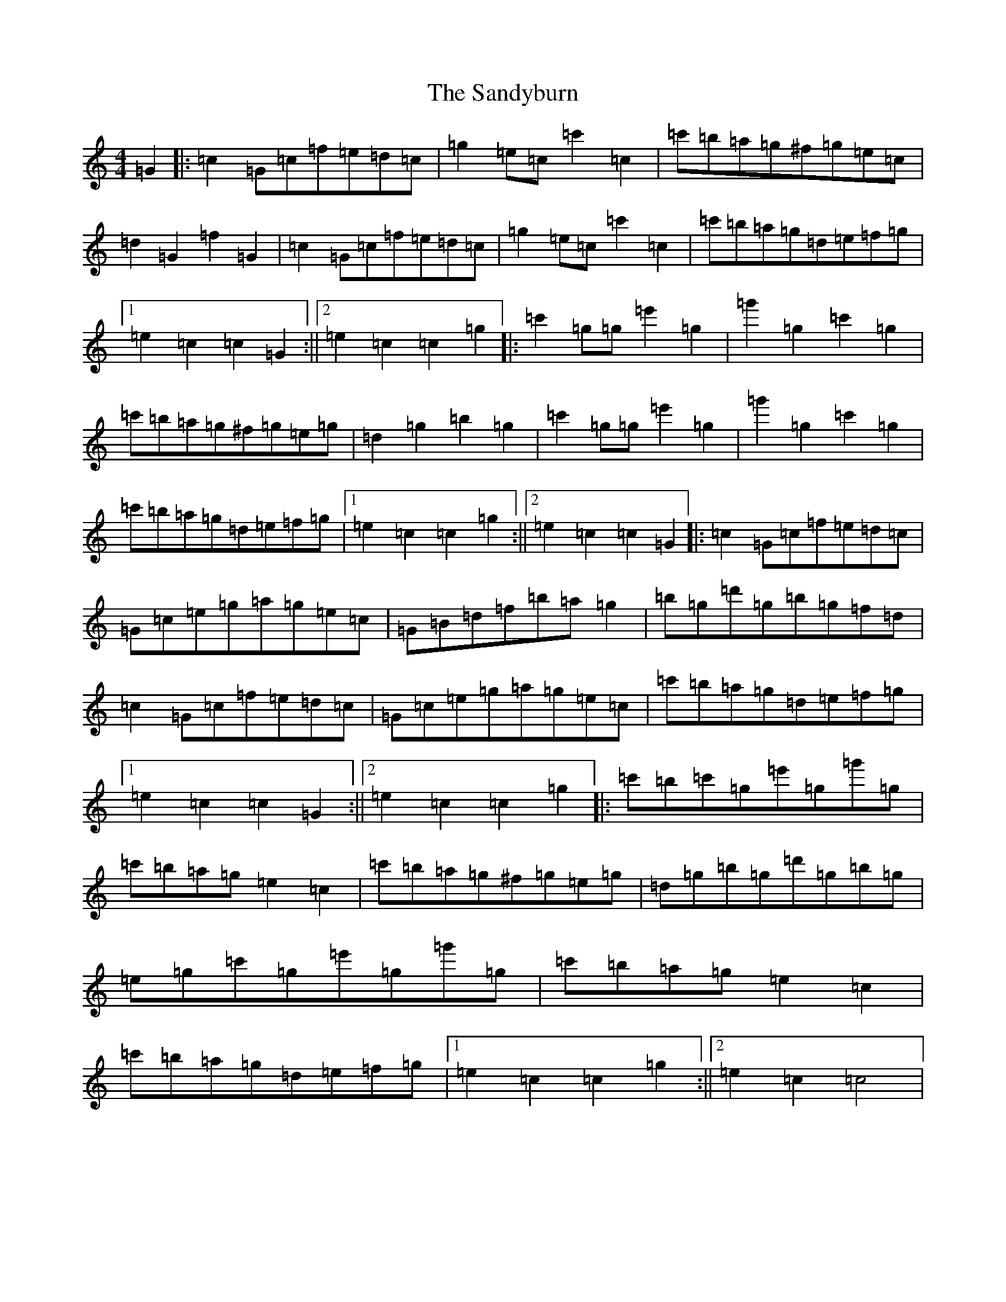 X: 18862
T: Sandyburn, The
S: https://thesession.org/tunes/3098#setting3098
R: reel
M:4/4
L:1/8
K: C Major
=G2|:=c2=G=c=f=e=d=c|=g2=e=c=c'2=c2|=c'=b=a=g^f=g=e=c|=d2=G2=f2=G2|=c2=G=c=f=e=d=c|=g2=e=c=c'2=c2|=c'=b=a=g=d=e=f=g|1=e2=c2=c2=G2:||2=e2=c2=c2=g2|:=c'2=g=g=e'2=g2|=g'2=g2=c'2=g2|=c'=b=a=g^f=g=e=g|=d2=g2=b2=g2|=c'2=g=g=e'2=g2|=g'2=g2=c'2=g2|=c'=b=a=g=d=e=f=g|1=e2=c2=c2=g2:||2=e2=c2=c2=G2|:=c2=G=c=f=e=d=c|=G=c=e=g=a=g=e=c|=G=B=d=f=b=a=g2|=b=g=d'=g=b=g=f=d|=c2=G=c=f=e=d=c|=G=c=e=g=a=g=e=c|=c'=b=a=g=d=e=f=g|1=e2=c2=c2=G2:||2=e2=c2=c2=g2|:=c'=b=c'=g=e'=g=g'=g|=c'=b=a=g=e2=c2|=c'=b=a=g^f=g=e=g|=d=g=b=g=d'=g=b=g|=e=g=c'=g=e'=g=g'=g|=c'=b=a=g=e2=c2|=c'=b=a=g=d=e=f=g|1=e2=c2=c2=g2:||2=e2=c2=c4|